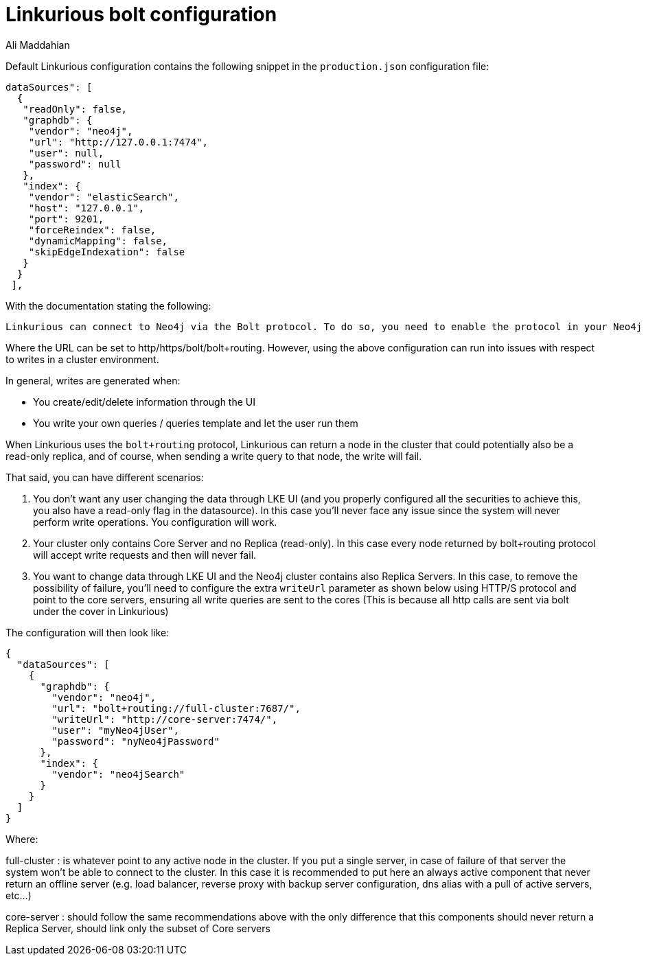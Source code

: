 = Linkurious bolt configuration
:slug: linkurious-bolt-configuration
:author: Ali Maddahian
:neo4j-versions: 3.1,3.2,3.3,3.4,3.5
:tags: bolt, drivers, linkurious
:public:
:category: operations

Default Linkurious configuration contains the following snippet in the `production.json` configuration file: 

----
dataSources": [
  {
   "readOnly": false,
   "graphdb": {
    "vendor": "neo4j",
    "url": "http://127.0.0.1:7474",
    "user": null,
    "password": null
   },
   "index": {
    "vendor": "elasticSearch",
    "host": "127.0.0.1",
    "port": 9201,
    "forceReindex": false,
    "dynamicMapping": false,
    "skipEdgeIndexation": false
   }
  }
 ],
----

With the documentation stating the following:

----
Linkurious can connect to Neo4j via the Bolt protocol. To do so, you need to enable the protocol in your Neo4j configuration file. If Linkurious is connected over HTTP/S, it will try to automatically upgrade the connection to Bolt. The HTTP/S protocol is still required to perform a small subset of operations.
----

Where the URL can be set to http/https/bolt/bolt+routing.   However, using the above configuration can run into issues with respect to writes in a cluster environment.

In general, writes are generated when:

* You create/edit/delete information through the UI
* You write your own queries / queries template and let the user run them

When Linkurious uses the `bolt+routing` protocol, Linkurious can return a node in the cluster that could potentially also be a read-only replica, and of course, when sending a write query to that node, the write will fail.

That said, you can have different scenarios:

1. You don’t want any user changing the data through LKE UI (and you properly configured all the securities to achieve this, you also have a read-only flag in the datasource). In this case you’ll never face any issue since the system will never perform write operations. You configuration will work.

2. Your cluster only contains Core Server and no Replica (read-only). In this case every node returned by bolt+routing protocol will accept write requests and then will never fail. 

3. You want to change data through LKE UI and the Neo4j cluster contains also Replica Servers. In this case, to remove the possibility of failure, you’ll need to configure the extra `writeUrl` parameter as shown below using HTTP/S protocol and point to the core servers, ensuring all write queries are sent to the cores (This is because all http calls are sent via bolt under the cover in Linkurious)

The configuration will then look like:

----
{
  "dataSources": [
    {
      "graphdb": {
        "vendor": "neo4j",
        "url": "bolt+routing://full-cluster:7687/",
        "writeUrl": "http://core-server:7474/",
        "user": "myNeo4jUser",
        "password": "nyNeo4jPassword"
      },
      "index": {
        "vendor": "neo4jSearch"
      }
    }
  ]
}
----

Where:

full-cluster : is whatever point to any active node in the cluster. If you put a single server, in case of failure of that server the system won’t be able to connect to the cluster. In this case it is recommended to put here an always active component that never return an offline server (e.g. load balancer, reverse proxy with backup server configuration, dns alias with a pull of active servers, etc…)

core-server : should follow the same recommendations above with the only difference that this components should never return a Replica Server, should link only the subset of Core servers
